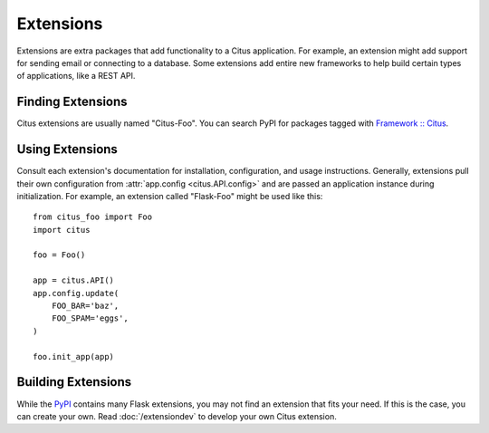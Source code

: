 Extensions
==========

Extensions are extra packages that add functionality to a Citus
application. For example, an extension might add support for sending
email or connecting to a database. Some extensions add entire new
frameworks to help build certain types of applications, like a REST API.


Finding Extensions
------------------

Citus extensions are usually named "Citus-Foo". You can
search PyPI for packages tagged with `Framework :: Citus <pypi_>`_.


Using Extensions
----------------

Consult each extension's documentation for installation, configuration,
and usage instructions. Generally, extensions pull their own
configuration from :attr:`app.config <citus.API.config>` and are
passed an application instance during initialization. For example,
an extension called "Flask-Foo" might be used like this::

    from citus_foo import Foo
    import citus

    foo = Foo()

    app = citus.API()
    app.config.update(
        FOO_BAR='baz',
        FOO_SPAM='eggs',
    )

    foo.init_app(app)


Building Extensions
-------------------

While the `PyPI <pypi_>`_ contains many Flask extensions, you may
not find an extension that fits your need. If this is the case, you can
create your own. Read :doc:`/extensiondev` to develop your own Citus
extension.


.. _pypi: https://pypi.org/search/?c=Framework+%3A%3A+Flask
